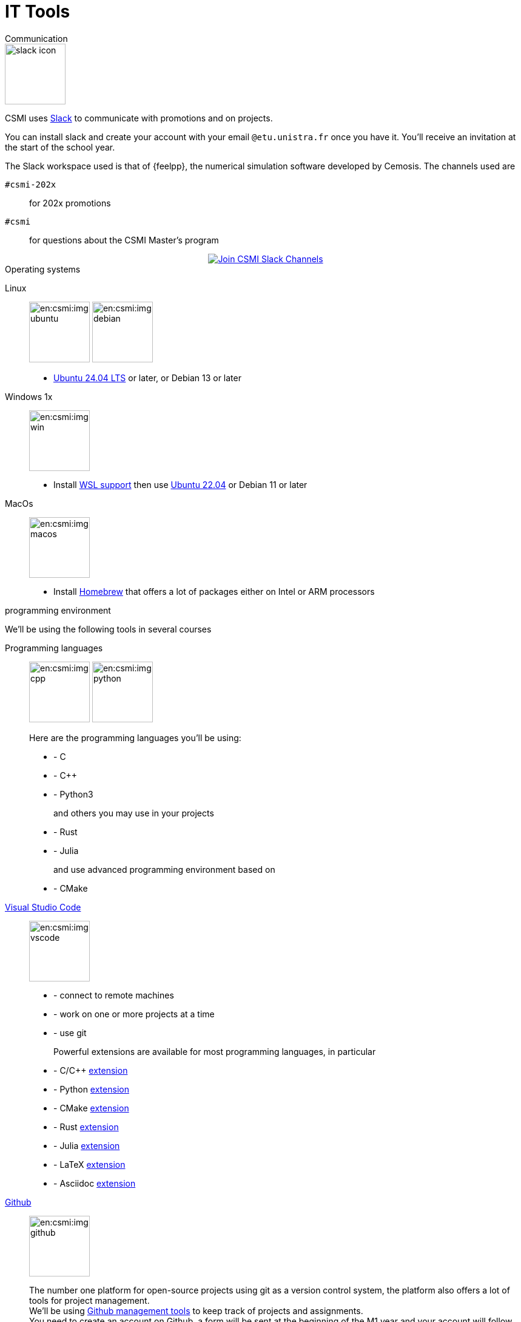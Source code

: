 = IT Tools
:page-role: home

.Communication
[.def#communication]
****
[.left]
image::slack-icon.svg[width=100px]

--
CSMI uses link:https://slack.com/intl/fr-fr/[Slack] to communicate with promotions and on projects.

You can install slack and create your account with your email `@etu.unistra.fr` once you have it.
You'll receive an invitation at the start of the school year.

The Slack workspace used is that of {feelpp}, the numerical simulation software developed by Cemosis. The channels used are

`#csmi-202x`:: for 202x promotions
`#csmi`:: for questions about the CSMI Master's program

++++
<div class="content">
  <div class="actions">
    <a href="https://join.slack.com/t/feelpp/shared_invite/zt-2qe0q9hw-4pVbhohCXUE6Po9Ma8dbiQ"
       class="button join-chat" style="display: flex; justify-content: center; align-items: center;">
      <span class="icon"><img src="/_/img/slack-icon.svg"></span>
      <span> Join CSMI Slack Channels</span>
    </a>
  </div>
</div>
++++
--
****

.Operating systems
[.def#systeme]
****
[.grid.has-emblems]
[emblem]#Linux#:: 
+
image:en:csmi:img-ubuntu.svg[width=100px] image:en:csmi:img-debian.svg[width=100px]
+
* link:https://ubuntu.com/download/desktop/thank-you?version=24.04.1&architecture=amd64[Ubuntu 24.04 LTS] or later, or Debian 13 or later
+

[emblem]#Windows 1x#:: 
+
image:en:csmi:img-win.svg[width=100px]
+
* Install link:https://docs.microsoft.com/fr-fr/windows/wsl/install[WSL support] then use link:https://apps.microsoft.com/store/detail/ubuntu-22041-lts/9PN20MSR04DW?hl=fr-fr&gl=FR[Ubuntu 22.04] or Debian 11 or later
+
[emblem]#MacOs#:: 
+
image:en:csmi:img-macos.svg[width=100px]
+
* Install link:https://brew.sh/index_fr[Homebrew] that offers a lot of packages either on Intel or ARM processors
+

****

.programming environment
[.def#programming]
****
We'll be using the following tools in several courses

[.grid.has-emblems]
[emblem]#Programming languages#::
+
image:en:csmi:img-cpp.svg[width=100px] image:en:csmi:img-python.svg[width=100px]
// image:en:csmi:img-rust.svg[width=100px] image:en:csmi:img-julia.svg[width=100px]
+
Here are the programming languages you'll be using:
+
* - C
* - C{pp}
* - Python3
+
and others you may use in your projects
+
* - Rust
* - Julia
+
and use advanced programming environment based on
+
* - CMake

[emblem]#https://code.visualstudio.com/[Visual Studio Code]#::
+
image:en:csmi:img-vscode.svg[width=100px]
+
* - connect to remote machines
* - work on one or more projects at a time
* - use git
+
Powerful extensions are available for most programming languages, in particular
+
* - C/C{pp} https://marketplace.visualstudio.com/items?itemName=ms-vscode.cpptools[extension]
* - Python https://marketplace.visualstudio.com/items?itemName=ms-python.python[extension]
* - CMake https://marketplace.visualstudio.com/items?itemName=ms-vscode.cmake-tools[extension]
* - Rust https://marketplace.visualstudio.com/items?itemName=rust-lang.rust[extension]
* - Julia https://marketplace.visualstudio.com/items?itemName=julialang.language-julia[extension]
* - LaTeX https://marketplace.visualstudio.com/items?itemName=James-Yu.latex-workshop[extension]
* - Asciidoc https://marketplace.visualstudio.com/items?itemName=joaompinto.asciidoctor-vscode[extension]

[emblem]#https://github.com[Github]#::
+
image:en:csmi:img-github.svg[width=100px]
+
The number one platform for open-source projects using git as a version control system, the platform also offers a lot of tools for project management. +
We'll be using https://github.com/features/issues[Github management tools] to keep track of projects and assignments. +
You need to create an account on Github, a form will be sent at the beginning of the M1 year and your account will follow you during the 2 years. It will be used
+
* - for projects in S2 and S3
* - during internships, to submit your reports and presentations
* - during internships for some of you, for follow-up purposes
* - during EDP (S2) and CS3 courses, via the https://classroom.github.com[github classroom] platform, to hand in your assignments.
+
One reference: https://lab.github.com/ but there are plenty of others.
+
TIP: Apply for the https://education.github.com/pack[GitHub Student Developer Pack] — free access to GitHub Copilot, cloud credits, and many developer tools.
+

[emblem]#JetBrains IDEs#::
+
image:en:csmi:img-jetbrains.svg[width=100px]
+
* - link:https://www.jetbrains.com/clion/[CLion] (C/C++), link:https://www.jetbrains.com/pycharm/[PyCharm] (Python), link:https://www.jetbrains.com/idea/[IntelliJ IDEA] (Java/Kotlin), link:https://www.jetbrains.com/webstorm/[WebStorm] (web)
* - Popular in HPC/software engineering courses
* - Free with a student license via https://www.jetbrains.com/community/education/#students[JetBrains Student Program]
****

.Project management and collaboration
[.def#project-tools]
****
[.grid.has-emblems]
[emblem]#Overleaf#::
+
image:en:csmi:img-overleaf.svg[width=100px]
+
* - link:https://www.overleaf.com/[Overleaf]: collaborative LaTeX (reports, theses)
* - Real-time co-editing and version history

[emblem]#GitHub Projects#::
+
image:en:csmi:img-github-projects.svg[width=100px]
+
* - link:https://docs.github.com/en/issues/planning-and-tracking-with-projects/learning-about-projects/about-projects[GitHub Projects]: kanban boards inside GitHub (Issues, PRs, milestones)
* - Ideal for course projects; integrates with Classroom and Actions

[emblem]#Zotero#::
+
image:en:csmi:img-zotero.svg[width=100px]
+
* - link:https://www.zotero.org/[Zotero]: reference manager with web importer
* - Exports to BibTeX for LaTeX
* - Integrates with Word, LibreOffice, and LaTeX editors
****

.Cloud and HPC access
[.def#cloud-hpc]
****
[.grid.has-emblems]
[emblem]#JupyterLab / JupyterHub#::
+
image:en:csmi:img-jupyter.svg[width=100px]
+
* - link:https://jupyter.org/[JupyterLab]: Python notebooks for data analysis and ML
* - Works locally or on remote servers
* VS Code extension: link:https://marketplace.visualstudio.com/items?itemName=ms-toolsai.jupyter[Jupyter] to run and edit your notebooks directly in Visual Studio Code


[emblem]#Google Colab#::
+
image:en:csmi:img-colab.svg[width=100px]
+
* - link:https://colab.research.google.com/[Google Colab]: quick access to GPUs/TPUs in notebooks
* - Practical for small ML experiments
****

.AI and productivity tools
[.def#ai-tools]
****
Artificial Intelligence (AI) is now an everyday assistant for coding, documentation, and research. Use it to accelerate — but keep traceability and academic integrity (see note below).

[.grid.has-emblems]
[emblem]#ChatGPT (OpenAI)#::
+
image:en:csmi:img-chatgpt.svg[width=100px]
+
* - Code generation, refactoring, and debugging
* - Writing support for LaTeX/AsciiDoc (summaries, outlines)
* - Explaining algorithms and HPC concepts
link:https://chat.openai.com[ChatGPT]

[emblem]#Claude (Anthropic)#::
+
image:en:csmi:img-claude.svg[width=100px]
+
* - Strong with long documents and reasoning
* - Good for reviewing scientific text and creating drafts
link:https://claude.ai[Claude]

[emblem]#Mistral AI#::
+
image:en:csmi:img-mistral.svg[width=100px]
+
* - Open models (Codestral, Mixtral); works well for coding
* - Available via link:https://lechat.mistral.ai/[LeChat] or link:https://mistral.ai/[Mistral AI]

[emblem]#Google Gemini#::
+
image:en:csmi:img-gemini.svg[width=100px]
+
* - link:https://gemini.google.com/[Google Gemini]: multimodal model (text, images, code)
* - Integrated with Google ecosystem (Drive, Docs, Gmail)
* - Advanced reasoning and analysis capabilities

[emblem]#GitHub Copilot#::
+
image:en:csmi:img-copilot.svg[width=100px]
+
* - In-editor AI pair-programmer (VS Code / JetBrains)
* - Code completion, inline explanations, tests generation
* - Free or discounted via link:https://education.github.com/pack[GitHub Student Developer Pack]
****
 
[IMPORTANT]
====
Checkout 

* xref:en_US:csmi:ai-policy.adoc[AI reponsability]
* xref:en_US:csmi:ai-agreement.adoc[AI agreement]
====

